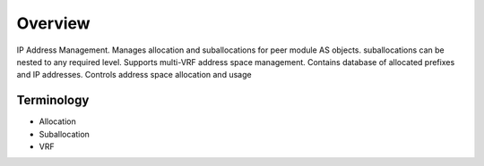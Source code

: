 Overview
********
IP Address Management. Manages allocation and suballocations for peer module AS objects.
suballocations can be nested to any required level. Supports multi-VRF address space management.
Contains database of allocated prefixes and IP addresses. Controls address space allocation and usage

Terminology
============
* Allocation
* Suballocation
* VRF
